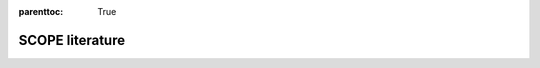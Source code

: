 :parenttoc: True

SCOPE literature
==================================

.. panels::
    :column: col-lg

    .. dropdown:: Main Reference
        :open:
        :title: title
